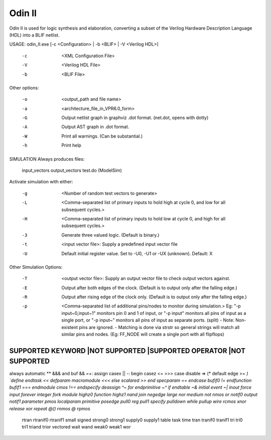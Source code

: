 .. _odin_II:

Odin II
=======

Odin II is used for logic synthesis and elaboration, converting a subset of the Verilog Hardware Description Language (HDL) into a BLIF netlist.

.. seealso:: :cite:`jamieson_odin_II`

.. todo:: More documentation!

.. code-block:: none

USAGE: odin_II.exe [-c <Configuration> | -b <BLIF> | -V <Verilog HDL>]

    -c      <XML Configuration File>
    -V      <Verilog HDL File>
    -b      <BLIF File>
      
      
Other options:

    -o      <output_path and file name>
    -a      <architecture_file_in_VPR6.0_form>
    -G      Output netlist graph in graphviz .dot format. (net.dot, opens with dotty)
    -A      Output AST graph in .dot format.
    -W      Print all warnings. (Can be substantial.) 
    -h      Print help


SIMULATION Always produces files:
    
    input_vectors 
    output_vectors
    test.do (ModelSim)
    
    
Activate simulation with either: 
      
    -g      <Number of random test vectors to generate>
    -L      <Comma-separated list of primary inputs to hold high at cycle 0, and low for all subsequent cycles.>
    -H      <Comma-separated list of primary inputs to hold low at cycle 0, and high for all subsequent cycles.>
    -3      Generate three valued logic. (Default is binary.)
    -t      <input vector file>: Supply a predefined input vector file
    -U      Default initial register value. Set to -U0, -U1 or -UX (unknown). Default: X
     
     
Other Simulation Options: 
 
    -T      <output vector file>: Supply an output vector file to check output vectors against.
    -E      Output after both edges of the clock. (Default is to output only after the falling edge.)
    -R      Output after rising edge of the clock only. (Default is to output only after the falling edge.)
    -p      <Comma-separated list of additional pins/nodes to monitor during simulation.>
                Eg: "-p input~0,input~1" monitors pin 0 and 1 of input, or "-p input" monitors all pins of input as a single port, or "-p input~" monitors all pins of input as separate ports. (split) 
                - Note: Non-existent pins are ignored. 
                - Matching is done via strstr so general strings will match all similar pins and nodes. (Eg: FF_NODE will create a single port with all flipflops) 
                
                
                
SUPPORTED KEYWORD	|NOT SUPPORTED		|SUPPORTED OPERATOR	|NOT SUPPORTED
######################################################################################
always			automatic		**			&&&
and			buf			&&			=+:
assign			casex			||			-:
begin			casez			<=			>>>
case			disable			=>			(*
default			edge			>=			*)
`define			endtask			<<			
defparam		macromodule		<<<			
else			scalared		>>			
end			specparam		==			
endcase			bufif0			!=			
endfunction		bufif1			===			
endmodule		cmos			!==			
endspecify		deassign		^~			
for			endprimitive		~^			
if			endtable		~&			
initial			event			~|			
inout			force						
input			forever						
integer			fork						
module			highz0						
function		highz1						
nand			join						
negedge			large						
nor			medium						
not			nmos						
or			notif0						
output			notif1						
parameter		pmos						
localparam		primitive						
posedge			pull0						
reg			pull1						
specify			pulldown						
while			pullup						
wire			rcmos						
xnor			release						
xor			repeat						
@()			rnmos						
@*			rpmos						
			rtran						
			rtranif0						
			rtranif1						
			small						
			signed						
			strong0						
			strong1						
			supply0						
			supply1						
			table						
			task						
			time						
			tran						
			tranif0						
			tranif1						
			tri						
			tri0						
			tri1						
			triand						
			trior						
			vectored						
			wait						
			wand						
			weak0						
			weak1						
			wor						


                



